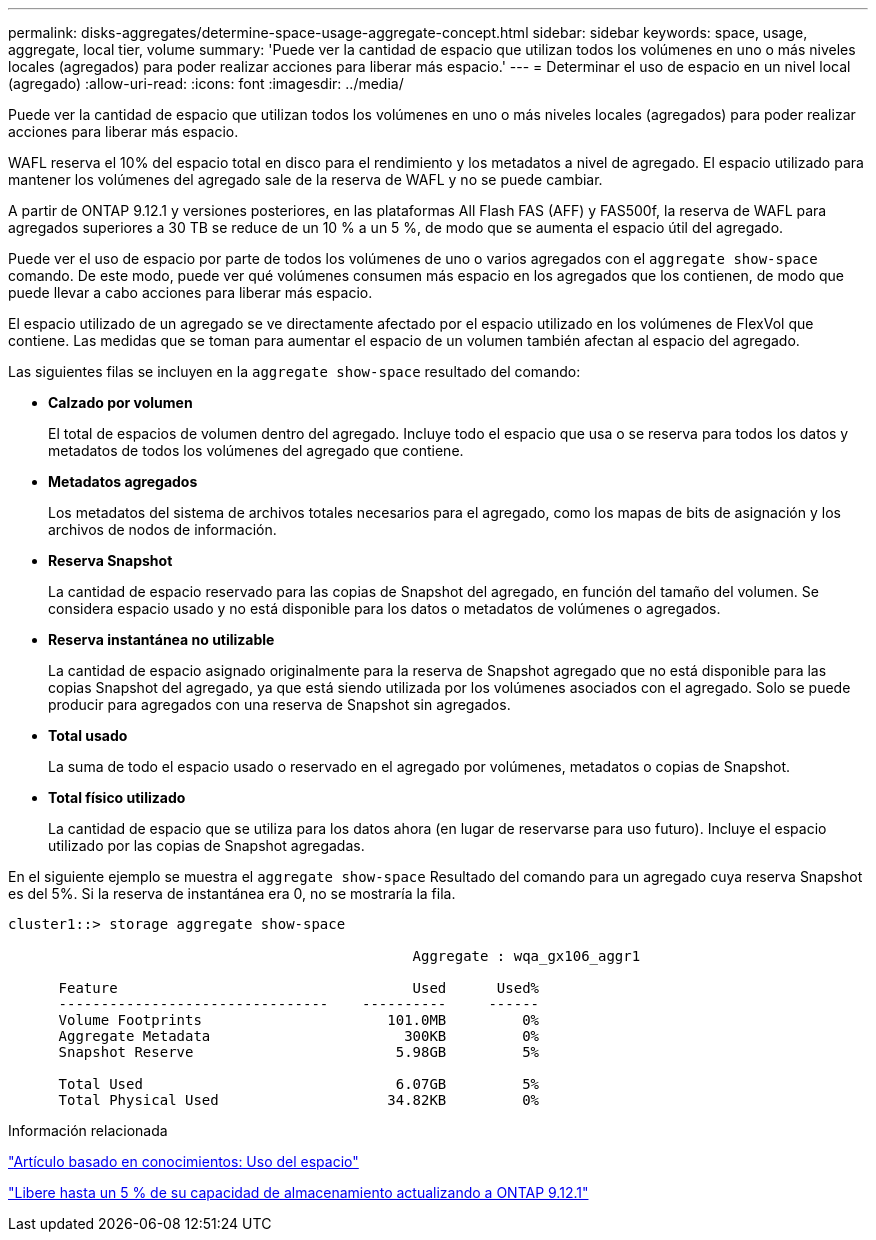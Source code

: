 ---
permalink: disks-aggregates/determine-space-usage-aggregate-concept.html 
sidebar: sidebar 
keywords: space, usage, aggregate, local tier, volume 
summary: 'Puede ver la cantidad de espacio que utilizan todos los volúmenes en uno o más niveles locales (agregados) para poder realizar acciones para liberar más espacio.' 
---
= Determinar el uso de espacio en un nivel local (agregado)
:allow-uri-read: 
:icons: font
:imagesdir: ../media/


[role="lead"]
Puede ver la cantidad de espacio que utilizan todos los volúmenes en uno o más niveles locales (agregados) para poder realizar acciones para liberar más espacio.

WAFL reserva el 10% del espacio total en disco para el rendimiento y los metadatos a nivel de agregado.  El espacio utilizado para mantener los volúmenes del agregado sale de la reserva de WAFL y no se puede cambiar.

A partir de ONTAP 9.12.1 y versiones posteriores, en las plataformas All Flash FAS (AFF) y FAS500f, la reserva de WAFL para agregados superiores a 30 TB se reduce de un 10 % a un 5 %, de modo que se aumenta el espacio útil del agregado.

Puede ver el uso de espacio por parte de todos los volúmenes de uno o varios agregados con el `aggregate show-space` comando. De este modo, puede ver qué volúmenes consumen más espacio en los agregados que los contienen, de modo que puede llevar a cabo acciones para liberar más espacio.

El espacio utilizado de un agregado se ve directamente afectado por el espacio utilizado en los volúmenes de FlexVol que contiene. Las medidas que se toman para aumentar el espacio de un volumen también afectan al espacio del agregado.

Las siguientes filas se incluyen en la `aggregate show-space` resultado del comando:

* *Calzado por volumen*
+
El total de espacios de volumen dentro del agregado. Incluye todo el espacio que usa o se reserva para todos los datos y metadatos de todos los volúmenes del agregado que contiene.

* *Metadatos agregados*
+
Los metadatos del sistema de archivos totales necesarios para el agregado, como los mapas de bits de asignación y los archivos de nodos de información.

* *Reserva Snapshot*
+
La cantidad de espacio reservado para las copias de Snapshot del agregado, en función del tamaño del volumen. Se considera espacio usado y no está disponible para los datos o metadatos de volúmenes o agregados.

* *Reserva instantánea no utilizable*
+
La cantidad de espacio asignado originalmente para la reserva de Snapshot agregado que no está disponible para las copias Snapshot del agregado, ya que está siendo utilizada por los volúmenes asociados con el agregado. Solo se puede producir para agregados con una reserva de Snapshot sin agregados.

* *Total usado*
+
La suma de todo el espacio usado o reservado en el agregado por volúmenes, metadatos o copias de Snapshot.

* *Total físico utilizado*
+
La cantidad de espacio que se utiliza para los datos ahora (en lugar de reservarse para uso futuro). Incluye el espacio utilizado por las copias de Snapshot agregadas.



En el siguiente ejemplo se muestra el `aggregate show-space` Resultado del comando para un agregado cuya reserva Snapshot es del 5%. Si la reserva de instantánea era 0, no se mostraría la fila.

....
cluster1::> storage aggregate show-space

						Aggregate : wqa_gx106_aggr1

      Feature                                   Used      Used%
      --------------------------------    ----------     ------
      Volume Footprints                      101.0MB         0%
      Aggregate Metadata                       300KB         0%
      Snapshot Reserve                        5.98GB         5%

      Total Used                              6.07GB         5%
      Total Physical Used                    34.82KB         0%
....
.Información relacionada
link:https://kb.netapp.com/Advice_and_Troubleshooting/Data_Storage_Software/ONTAP_OS/Space_Usage["Artículo basado en conocimientos: Uso del espacio"]

link:https://www.netapp.com/blog/free-up-storage-capacity-upgrade-ontap/["Libere hasta un 5 % de su capacidad de almacenamiento actualizando a ONTAP 9.12.1"]
